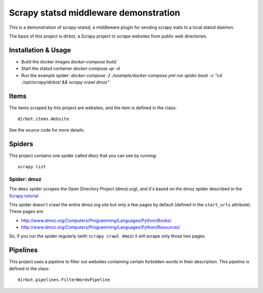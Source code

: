 ======================================
Scrapy statsd middleware demonstration
======================================

This is a demonstration of scrapy-statsd, a middleware plugin for sending
scrapy stats to a local statsd daemon.

The basis of this project is dirbot, a Scrapy project to scrape websites from public web directories.

Installation & Usage
====================

* Build the docker images `docker-compose build`
* Start the statsd container `docker-compose up -d`
* Run the example spider: `docker-compose -f ./example/docker-compose.yml run spider bash -c "cd ./opt/scrapy/dirbot/ && scrapy crawl dmoz"`


Items
=====

The items scraped by this project are websites, and the item is defined in the
class::

    dirbot.items.Website

See the source code for more details.

Spiders
=======

This project contains one spider called ``dmoz`` that you can see by running::

    scrapy list

Spider: dmoz
------------

The ``dmoz`` spider scrapes the Open Directory Project (dmoz.org), and it's
based on the dmoz spider described in the `Scrapy tutorial`_

This spider doesn't crawl the entire dmoz.org site but only a few pages by
default (defined in the ``start_urls`` attribute). These pages are:

* http://www.dmoz.org/Computers/Programming/Languages/Python/Books/
* http://www.dmoz.org/Computers/Programming/Languages/Python/Resources/

So, if you run the spider regularly (with ``scrapy crawl dmoz``) it will scrape
only those two pages.

.. _Scrapy tutorial: http://doc.scrapy.org/en/latest/intro/tutorial.html

Pipelines
=========

This project uses a pipeline to filter out websites containing certain
forbidden words in their description. This pipeline is defined in the class::

    dirbot.pipelines.FilterWordsPipeline

